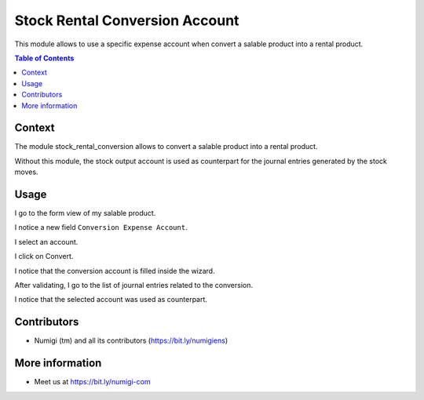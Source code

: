 Stock Rental Conversion Account
===============================
This module allows to use a specific expense account when convert a salable product into a rental product.

.. contents:: Table of Contents

Context
-------
The module stock_rental_conversion allows to convert a salable product into a rental product.

Without this module, the stock output account is used as counterpart for the journal entries generated by the stock moves.

Usage
-----
I go to the form view of my salable product.

I notice a new field ``Conversion Expense Account``.

.. image:: static/description/product_form.png

I select an account.

.. image:: static/description/product_form_account_selected.png

I click on Convert.

I notice that the conversion account is filled inside the wizard.

.. image:: static/description/conversion_wizard.png

After validating, I go to the list of journal entries related to the conversion.

I notice that the selected account was used as counterpart.

.. image:: static/description/journal_entries.png

Contributors
------------
* Numigi (tm) and all its contributors (https://bit.ly/numigiens)

More information
----------------
* Meet us at https://bit.ly/numigi-com
